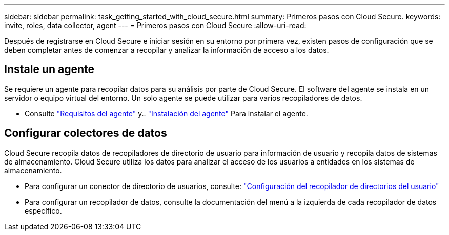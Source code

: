 ---
sidebar: sidebar 
permalink: task_getting_started_with_cloud_secure.html 
summary: Primeros pasos con Cloud Secure. 
keywords: invite, roles, data collector, agent 
---
= Primeros pasos con Cloud Secure
:allow-uri-read: 


Después de registrarse en Cloud Secure e iniciar sesión en su entorno por primera vez, existen pasos de configuración que se deben completar antes de comenzar a recopilar y analizar la información de acceso a los datos.



== Instale un agente

Se requiere un agente para recopilar datos para su análisis por parte de Cloud Secure. El software del agente se instala en un servidor o equipo virtual del entorno. Un solo agente se puede utilizar para varios recopiladores de datos.

* Consulte link:concept_cs_agent_requirements.html["Requisitos del agente"] y.. link:task_cs_add_agent.html["Instalación del agente"] Para instalar el agente.




== Configurar colectores de datos

Cloud Secure recopila datos de recopiladores de directorio de usuario para información de usuario y recopila datos de sistemas de almacenamiento. Cloud Secure utiliza los datos para analizar el acceso de los usuarios a entidades en los sistemas de almacenamiento.

* Para configurar un conector de directorio de usuarios, consulte: link:task_config_user_dir_connect.html["Configuración del recopilador de directorios del usuario"]
* Para configurar un recopilador de datos, consulte la documentación del menú a la izquierda de cada recopilador de datos específico.

